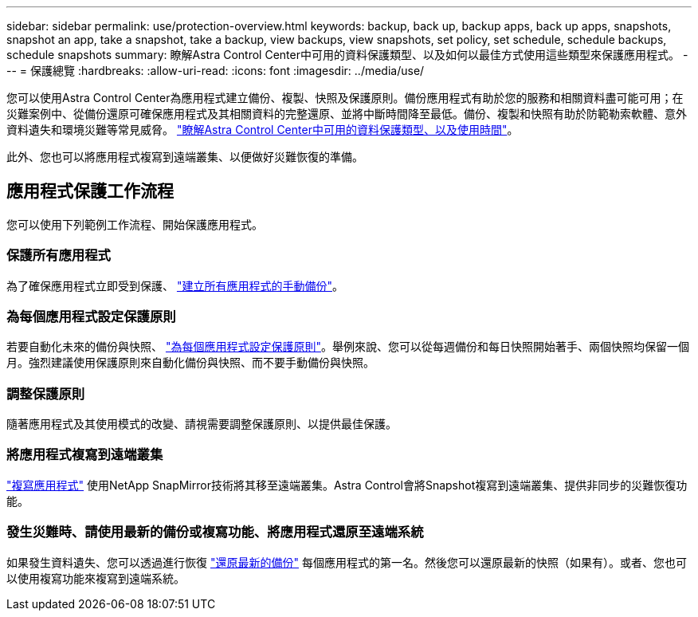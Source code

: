 ---
sidebar: sidebar 
permalink: use/protection-overview.html 
keywords: backup, back up, backup apps, back up apps, snapshots, snapshot an app, take a snapshot, take a backup, view backups, view snapshots, set policy, set schedule, schedule backups, schedule snapshots 
summary: 瞭解Astra Control Center中可用的資料保護類型、以及如何以最佳方式使用這些類型來保護應用程式。 
---
= 保護總覽
:hardbreaks:
:allow-uri-read: 
:icons: font
:imagesdir: ../media/use/


您可以使用Astra Control Center為應用程式建立備份、複製、快照及保護原則。備份應用程式有助於您的服務和相關資料盡可能可用；在災難案例中、從備份還原可確保應用程式及其相關資料的完整還原、並將中斷時間降至最低。備份、複製和快照有助於防範勒索軟體、意外資料遺失和環境災難等常見威脅。 link:../concepts/data-protection.html["瞭解Astra Control Center中可用的資料保護類型、以及使用時間"]。

此外、您也可以將應用程式複寫到遠端叢集、以便做好災難恢復的準備。



== 應用程式保護工作流程

您可以使用下列範例工作流程、開始保護應用程式。



=== 保護所有應用程式

[role="quick-margin-para"]
為了確保應用程式立即受到保護、 link:protect-apps.html#create-a-backup["建立所有應用程式的手動備份"]。



=== 為每個應用程式設定保護原則

[role="quick-margin-para"]
若要自動化未來的備份與快照、 link:protect-apps.html#configure-a-protection-policy["為每個應用程式設定保護原則"]。舉例來說、您可以從每週備份和每日快照開始著手、兩個快照均保留一個月。強烈建議使用保護原則來自動化備份與快照、而不要手動備份與快照。



=== 調整保護原則

[role="quick-margin-para"]
隨著應用程式及其使用模式的改變、請視需要調整保護原則、以提供最佳保護。



=== 將應用程式複寫到遠端叢集

[role="quick-margin-para"]
link:replicate_snapmirror.html["複寫應用程式"] 使用NetApp SnapMirror技術將其移至遠端叢集。Astra Control會將Snapshot複寫到遠端叢集、提供非同步的災難恢復功能。



=== 發生災難時、請使用最新的備份或複寫功能、將應用程式還原至遠端系統

[role="quick-margin-para"]
如果發生資料遺失、您可以透過進行恢復 link:restore-apps.html["還原最新的備份"] 每個應用程式的第一名。然後您可以還原最新的快照（如果有）。或者、您也可以使用複寫功能來複寫到遠端系統。
